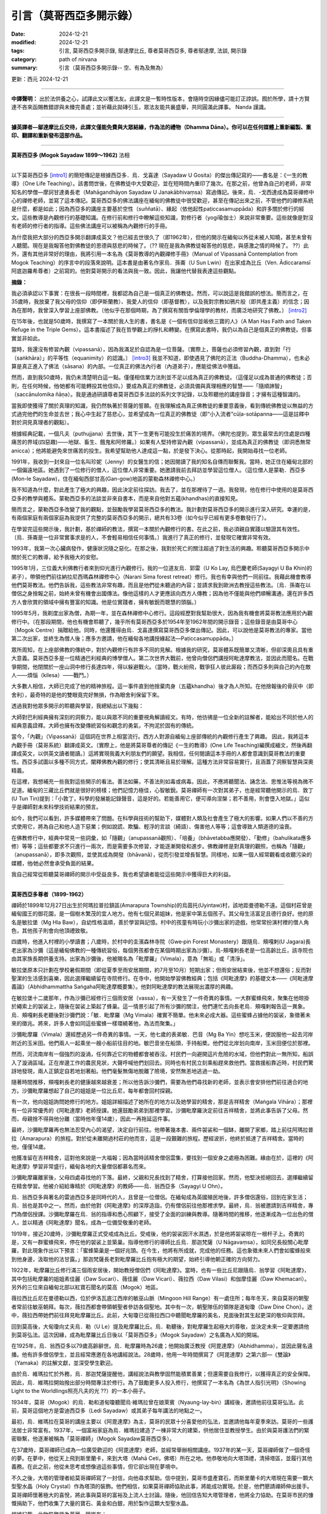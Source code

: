 =================================
引言（莫哥西亞多開示錄）
=================================

:date: 2024-12-21
:modified: 2024-12-21
:tags: 引言, 莫哥西亞多開示錄, 鄔達摩比丘, 尊者莫哥西亞多, 尊者鄔達摩, 法談, 開示錄
:category: path of nirvana
:summary: 引言（莫哥西亞多開示錄-- 空、有為及無為）

更新：西元 2024-12-21

------

**中譯聲明：** 出於法供養之心，試譯此文以饗法友。此譯文是一暫時性版本，會隨時空因緣儘可能訂正誖誤。囿於所學，請十方賢達不吝來函賜教錯謬與未臻完善處；並祈藉此拋磚引玉，眾法友能共襄盛舉，共同圓滿此譯事。 Nanda 謹識。

------

**據英譯者—鄔達摩比丘交待，此譯文僅能免費與大眾結緣，作為法的禮物（Dhamma Dāna）。你可以在任何媒體上重新編製、重印、翻譯和重新發布這部作品。**

------

.. image:: {static}/extra/img/mogok-sayadaw-portrait.jpg
   :alt: 莫哥西亞多(Mogok Sayadaw)法相
   :align: center

**莫哥西亞多 (Mogok Sayadaw 1899～1962)** 法相

------

以下莫哥西亞多 [intro1]_ 的簡短傳記是根據西亞多．烏．戈喜達（Sayadaw U Gosita）的傑出傳記寫的――書名是：《一生的教導》（One Life Teaching）。該書問世後，在佛教徒中大受歡迎，並在短時間內重印了幾次。在那之前，他曾為自己的老師，非常知名的學僧—摩訶甘達勇長老（Mahāgandhāyon Sayadaw U Janakābhivaṃsa）寫過傳記。後來，烏．-戈西達成為莫哥禪修中心的禪修老師，並寫了這本傳記。莫哥西亞多的佛法講座在緬甸的佛教徒中很受歡迎，甚至在傳記出來之前，不管他們的禪修系統是什麼，都是如此；因為西亞多的講座主要基於空性（suññatā）、緣起（依他起性paṭiccasamuppāda）和許多關於修行的經文。這些教導是內觀修行的基礎知識。在修行前和修行中瞭解這些知識，對修行者（yogi瑜伽士）來說非常重要。這些就像是對沒有老師的修行者的指導。這些佛法講座可以被稱為內觀修行的手冊。

為什麼我把大部分的西亞多開示翻譯成英文？他已經去世很久了（即1962年），但他的開示在緬甸以外從未被人知曉，甚至未曾有人聽聞。現在是我報答他對佛教徒的恩德與慈悲的時候了。（?? 現在是我為佛教徒報答他的慈悲，與感激之情的時候了。 ??）此外，還有其他非常好的理由，我將引用一本名為《莫哥教導的內觀禪修手冊》（Manual of Vipassanā Contemplation from Mogok Teaching）的序言中的段落來說明。這本書是由著名作家烏．孫崙（U Sun Lwin）在出家成為比丘（Ven. Ādiccaramsī阿底迦羅希尊者）之前寫的。他對莫哥開示的看法與我一致。因此，我讓他代替我表達這些觀點。

**摘錄：**

我必須承認以下事實：在很長一段時間裡，我都認為自己是一個真正的佛教徒。然而，可以說這是我錯誤的想法。簡而言之，在35歲時，我放棄了我父母的信仰（即伊斯蘭教）、我愛人的信仰（即基督教），以及我對宗教如鴉片般（即共產主義）的信念；因為在那時，我曾深入學習上座部佛教。〔他似乎在那個時期，為了撰寫有關哲學倫理學的教材，而廣泛地研究了佛教。〕 [intro2]_ 

在15年後，也就是50歲時，我撰寫了一本關於我人生的書，書名是《一個有信仰並皈依三寶的人》（A Man Has Faith and Taken Refuge in the Triple Gems）。這本書描述了我在哲學觀上的掙扎和轉變。在撰寫此書時，我仍以為自己是個真正的佛教徒。但事實並非如此。

當時，我還沒有修習內觀（vipassanā），因為我滿足於自認為是一位菩薩。〔實際上，菩薩也必須修習內觀，直到對「行（saṅkhāra）」的平等性（equanimity）的認識。〕 [intro3]_ 我並不知道，即使遇見了佛陀的正法（Buddha-Dhamma），也未必算是真正進入了佛法（sāsana）的內部。一位真正的佛法內行者（內道弟子），應能從佛法中獲益。

然而，直到我50歲時，我仍未清楚明白這一點。僅僅相信業力法則並不足以成為真正的佛教徒。（這僅足以成為普通的佛教徒；否則，在任何時候，他∕她都有可能轉投其他信仰。）要成為真正的佛教徒，必須具備與真理相應的智慧——「隨順諦智」（saccānulomika ñāṇa）。我是通過研讀尊者莫哥西亞多法談的系列文字記錄，以及聆聽他的講座錄音；才擁有這種智識的。

當我即使獲得了關於真理的知識，我仍然執著於菩薩的誓願。在我理解成為真正佛教徒的重要意義後，看到傳統佛教徒以無益的方式過完他們的生命並去世；我心中生起了慈悲心，並希望成為一位真正的佛教徒（即“小入流者”cūḷa-sotāpanna——這是註釋中對於洞見真理者的觀點）。

根據經典記載，一個凡夫（puthujjana）去世後，其下一生更有可能投生於痛苦的境界。（佛陀也提到，眾生最常去的住處是四種痛苦的界域(四惡趣)——地獄、畜生、餓鬼和阿修羅。）如果有人堅持修習內觀（vipassanā），並成為真正的佛教徒（即洞悉無常anicca）；他將能避免來世痛苦的投生。我希望幫助他人達成這一點，於是發下決心。從那時起，我開始尋找一位老師。

1991年，我收到一封來自一位名叫珍妮（Jenny）的女醫生的信；她因閱讀了我的知名自傳而聯繫我。當時，她正住在緬甸北部的一個偏遠地區。她遇到了一位修行的僧人，這位僧人非常重要。她邀請我前去拜訪並學習這位僧人。（這位僧人是蒙勒．西亞多 (Mon-le Sayadaw)，住在緬甸西部甘高(Gan-gow)地區的蒙勒森林禪修中心。）

我不知道為什麼，對此產生了極大的興趣，因此決定前往探訪。我去了，並在那裡待了一週。我發現，他在修行中使用的是莫哥西亞多的教學與體系。蒙勒西亞多的法談並非來自書本，而是來自他對五蘊(khandhas)的直接知見。

簡而言之，蒙勒西亞多改變了我的觀點，並鼓勵我學習莫哥西亞多的教法。我計劃對莫哥西亞多的開示進行深入研究。幸運的是，有兩個家庭有兩個家庭為我提供了完整的莫哥西亞多的開示，總共有33卷（如今似乎已經有更多卷數發行了）。

在學習完這些開示後，我計劃，基於禪師的教法，撰寫一本關於內觀修行的書。在此之前，我必須親自實踐以驗證其有效性。〔烏．孫崙是一位非常實事求是的人，不會輕易相信任何事情。〕我進行了真正的修行，並發現它確實非常有效。

1993年，我第一次心臟病發作，健康狀況隨之惡化。在那之後，我對於死亡的關注超過了對生活的興趣。聆聽莫哥西亞多開示中關於死亡的教導，給予我極大的安慰。

1995年1月，三位義大利佛教行者來到仰光進行內觀修行。我的一位道友烏．郭雷（U Ko Lay, 烏巴慶老師(Sayagyi U Ba Khin)的弟子），帶領他們前往納拉尼西瑪森林禪修中心（Narani Sima forest retreat）修行。我也有幸與他們一同前往。我藉此機會教導他們莫哥教法。他們告訴我，這些教法非常有趣，而且是他們從未聽過的內容；並請求我到歐洲去教授這些教法。〔烏．孫崙在以僧侶之身捨報之前，始終未曾有機會出國傳法。像他這樣的人才更應該向西方人傳教；因為他不僅能與他們順暢溝通，還在許多西方人會欣賞的領域中擁有豐富的知識。他是位實踐者，擁有敏銳而聰慧的頭腦。〕

1995年5月，我剃度出家為僧，為期一年，並在森林禪修中心修行。這段經歷對我幫助很大，因為我有機會將莫哥教法應用於內觀修行中。〔在那段期間，他也有機會聆聽了，幾乎所有莫哥西亞多於1954年至1962年間的開示錄音；這些錄音是由莫哥中心（Mogok Centre）捐贈給他。同時，他還獲得由烏．戈喜達撰寫莫哥西亞多傑出傳記。因此，可以說他是莫哥教法的專家。當他第二次出家，並終生為僧人後；應多方邀請，他在緬甸各地講授緣起法—Paṭiccasamuppāda。〕

眾所周知，在上座部佛教的傳統中，對於內觀修行有許多不同的見解。根據我的研究，莫哥體系既簡單又清晰，但卻深奧且具有重大意義。莫哥西亞多是一位精通巴利經典的博學僧人。第二次世界大戰前，他曾向僧侶們講授阿毗達摩教法，並因此而聞名。在戰爭期間，他閉關於一座山洞中修行長達四年，得以躲避戰火。（當時，戰火紛飛，戰爭狂人彼此廝殺；而西亞多則與自己的內在敵人——煩惱（kilesa）——戰鬥。）

大多數人相信，大師已完成了他的精神旅程。這一事件直到他捨棄肉身（五蘊khandha）後才為人所知。在他捨報後的骨灰中（即舍利），最奇特的是他的雙眼竟完好無損，作為眼舍利保留下來。

透過我對他眾多開示的聆聽與學習，我總結出以下幾點：

大師對巴利經典擁有深刻的洞察力，能以與眾不同的重要視角解讀經文。有時，他彷彿是一位全新的註解者，能給出不同於他人的經典意義詮釋。大師也擁有改變傳統習俗和觀念的勇氣，不拘泥於固有的傳統。

當今，「內觀」（Vipassanā）這個詞在世界上相當流行。西方人對源自緬甸上座部傳統的內觀修行產生了興趣。 因此，我將這本內觀手冊（莫哥系統）翻譯成英文。〔實際上，他是將莫哥尊者的傳記《一生的教導》(One Life Teaching)編撰成緬文，然後再翻譯成英文，以供英文讀者閱讀。〕這將實現我義大利朋友們的願望。我相信，任何閱讀這本手冊的人都會意識到莫哥教法的重要性。西亞多試圖以多種不同方式，闡釋佛教內觀的修行；使其清晰且易於理解。這種方法非常容易實行，且涵蓋了洞察智慧與深奧精義。

在這裡，我想補充一些我對這些開示的看法。善法如藥，不善法則如毒或病毒。因此，不應將聽聞法、誦念法、思惟法等視為微不足道。緬甸的三藏比丘們就是很好的榜樣；他們記憶力極佳，心智敏銳。莫哥禪師有一次對其弟子，也是經常聽他開示的烏．敦丁(U Tun Tin)提到：「小敦丁，科學的發展能記錄聲音，這是好的。若能善用它，便可導向涅槃；若不善用，則會墮入地獄。」這似乎是禪師對未來科學技術結果的預言。

如今，我們可以看到，許多媒體帶來了問題。在科學與技術的幫助下，媒體對人類及社會產生了極大的影響。如果人們以不善的方式使用它，將為自己和他人造下惡業；例如說謊、欺騙、輕浮的言談（綺語）、傷害他人等等；這會導致人類道德的淪喪。

在佛教修行中，經典中常見一些詞彙，如「隨觀」（anupassanā觀照）、「培養」（bhāvetabba應開發）、「勤修」（bahulikata應多修）等等；這些都要求不只進行一兩次，而是需要多次修習，才能逐漸開發和進步。佛教禪修是對真理的觀照，也稱為「隨觀」（anupassanā），即多次觀照，並使其成為開發（bhāvanā），從而引發並增長智慧。同樣地，如果一個人經常觀看或收聽污染的媒體，他∕她必然會承受負面的結果。

我自己經常從聆聽莫哥禪師的開示中受益良多。我也希望讀者能從這些開示中獲得巨大的利益。

------

**莫哥西亞多尊者（1899-1962）**

禪師於1899年12月27日出生於阿瑪拉普拉鎮區(Amarapura Township)的烏茵托(Uyintaw)村，該地距曼德勒不遠。這個村莊曾是緬甸國王的御花園，是一個樹木繁茂的宜人地方。他有七個兄弟姐妹，他是家中第五個孩子。其父母生活富足且德行良好。他的原名是敏拉堡（Mg Hla Baw），自幼性格溫順，善於學習與記憶。村中的孩童有時玩小沙彌出家的遊戲，他常常扮演村裡的僧人角色，其他孩子則會向他頂禮致敬。

四歲時，他進入村裡的小學讀書；八歲時，於村中的圭濱森林寺院（Gwe‐pin Forest Monastery）跟隨烏．頰嘎剌(U Jagara)長老出家為沙彌〔這是緬甸佛教的一種傳統習俗，每個男孩都會在某個時期出家為沙彌〕。烏-頰嘎剌長老是一位高齡比丘，該寺院也由其家族長期供養支持。出家為沙彌後，他被賜名為「毗摩羅」（Vimala），意為「無垢」或「清淨」。

敏拉堡原本只計劃在學校暑假期間（即從夏季至雨安居期間，約7月至10月）短期出家；但雨安居結束後，他並不想還俗；反而對聖潔的生活感到喜樂，因此選擇繼續留在寺院修行。在寺中，他開始學習佛教經典；包括《阿毗達摩》的基礎文本――《阿毗達摩義論》（Abhidhammattha Saṅgaha阿毗達摩概要集）。他對阿毗達摩的教法展現出濃厚的興趣。

在敏拉堡十二歲那年，作為沙彌已經修行三個雨安居（vassa），有一天發生了一件奇異的事情。一大群蜜蜂飛來，聚集在他晾掛於繩索上的袈裟上，隨後在袈裟上築起了蜂巢。這一情景引起了所有沙彌的關注，他們連忙去向長老烏．頰嘎剌報告這一異象。烏．頰嘎剌長老聽後對沙彌們說：「敏．毗摩羅（Mg Vimala）確實不簡單。他未來必成大器。這些蜜蜂占據他的袈裟，象徵著未來的徵兆。將來，許多人會如同這些蜜蜂一樣環繞著他，為法而聚集。」

沙彌毗摩羅（Vimala）還經歷過另一件奇異的事情。一天，他七歲的表弟敏．巴音（Mg Ba Yin）想吃玉米，便說服他一起去河岸附近的玉米田。他們兩人一起乘坐一艘小船前往目的地。敏巴音坐在船頭，手持船槳。他們從北岸划向南岸，玉米田便位於那裡。

然而，河流南岸有一個強烈的漩渦，任何靠近它的物體都會被吞沒。村民們一向避開這片危險的水域，但他們對此一無所知，船誤入了漩渦區域。正在岸邊工作的農民見狀，大聲呼喊他們划回去。同時也有村民立刻乘船趕來救他們。當救援船靠近時，村民們驚訝地發現，兩人正鎮定自若地划著船。他們毫髮無傷地脫離了險境，安然無恙地逃過一劫。

隨著時間推移，頰嘎剌長老的健康越來越衰差；所以他告訴沙彌們，需要為他們尋找新的老師，並表示會安排他們前往適合的地方。沙彌毗摩羅想起了自己的姐姐是一位比丘尼，每年都會回村探親。

有一次，他向姐姐詢問她修行的地方。姐姐詳細描述了她所在的地方以及她學習的精舍，那是吉祥精舍（Maṅgala Vihāra）；那裡有一位非常優秀的《阿毗達摩》老師授課。她還鼓勵弟弟到那裡學習。沙彌毗摩羅決定前往吉祥精舍，並將此事告訴了父母。然而，母親捨不得與他分離（當時他年僅14歲），因此一再拖延這件事。

最終，沙彌毗摩羅再也無法忍受內心的渴望，決定自行前往。他帶著幾本書、兩件袈裟和一個缽，離開了家鄉，踏上前往阿瑪拉普拉（Amarapura）的旅程。對於從未離開過村莊的他而言，這是一段艱難的旅程。歷經波折，他終於抵達了吉祥精舍。當時的他，僅僅14歲。

他獲准留在吉祥精舍，這對他來說是一大福報；因為當時該精舍僧侶雲集，要找到一個安身之處極為困難。緣由在於，這裡的《阿毗達摩》學習非常盛行，緬甸各地的大量僧侶都慕名而來。

沙彌毗摩羅離家後，父母四處尋找他的下落。最終，父親和兄長找到了精舍，打算接他回家。然而，他堅決拒絕回去，選擇繼續留在精舍學習。他被介紹給專精於《阿毗達摩》的教師——烏．翁西亞多（Sayagyi U Ohn）。

烏．翁西亞多與著名的雷迪西亞多是同時代的人，且曾是一位僧侶。在緬甸成為英國殖民地後，許多僧侶還俗，回到在家生活；烏．翁也是其中之一。然而，由於他對《阿毗達摩》的深厚造詣，仍有僧侶前往他那裡求學。最終，烏．翁被邀請到吉祥精舍，專門為僧侶授課。沙彌毗摩羅在烏．翁的指導和悉心照顧下，接受了全面的訓練與教導。隨著時間的推移，他逐漸成為一位出色的僧人，並以精通《阿毗達摩》聞名，成為一位備受敬重的老師。

1919年，接近20歲時，沙彌毗摩羅正式受戒成為比丘。受戒後，他的袈裟因汗水濕透，於是他將袈裟晾在一根杆子上。奇異的是，又有一群蜜蜂飛來，停在他的袈裟上並築巢。指導他修行的導師比丘烏．那迦梵薩（U Nāgavaṃsa），如同兄長般關心毗摩羅，對此現象作出以下預言：「蜜蜂築巢是一個好兆頭。在今生，他將有所成就，完成他的任務。這也象徵未來人們會如蜜蜂般來到他身邊，汲取他的法甘露。」那迦梵薩長老對毗摩羅比丘抱有極大的期望，始終引導他朝正確的方向努力。

1922年，毗摩羅比丘修行滿三個雨安居後，開始教授僧侶們《阿毗達摩》。當時，也有一些比丘尼跟隨烏．翁學習《阿毗達摩》，其中包括毗摩羅的姐姐素佳麗（Daw Sucari）、薇佳麗（Daw Vicari）、薇拉西（Daw Vilasi）和伽摩佳麗（Daw Khemacari）。另外的三位來自緬甸北部以紅寶石聞名的莫高（Mogok）地區。

薇拉西比丘尼在曼德勒以西，位於伊洛瓦底江西岸的敏巫山脈（Mingoon Hill Range）有一處住所；每年冬天，來自莫哥的朝聖者常前往敏巫朝拜。每次，薇拉西都會帶領朝聖者參訪各個聖地。其中有一次，朝聖隊伍的領隊是道甸瓊（Daw Dine Chon）。途中，薇拉西帶她們前往拜見毗摩羅比丘。此前，大甸瓊已從薇拉西口中聽聞毗摩羅的美名，見面後對其生起更深的敬仰與崇拜。

回到莫高後，大甸瓊向丈夫烏．勒（U Le）提及毗摩羅比丘。烏．勒聽後，對毗摩羅生起極大的尊敬，並決定未來一定要邀請他到莫哥弘法。這次因緣，成為毗摩羅比丘日後以「莫哥西亞多」（Mogok Sayadaw）之名廣為人知的開端。

在1925年，烏．翁西亞多以79歲高齡辭世。烏．毗摩羅時為26歲；他開始廣泛教授《阿毘達摩》（Abhidhamma），並因此聲名遠播。他有許多僧侶學生，並且經常應邀在各地講經說法。28歲時，他用一年時間撰寫了《阿毘達摩》之第六部―《雙論》（Yamaka）的註解文獻，並深受學生歡迎。

由於烏．維瑪拉忙於外務，烏．那迦梵薩提醒他，講經說法與教學固然能積累善業；但還需要自我修行，以獲得真正的安全保障。因此，烏．維瑪拉開始撥出部分時間專注於修行。為了鼓勵更多人投入修行，他撰寫了一本名為《為世人指引光明》（Showing Light to the Worldlings照亮凡夫的光 ??）的一本小冊子。

1934年，莫哥（Mogok）的烏．勒和道甸瓊聽聞烏‧維瑪拉曾在娘萊賓（Nyaung-lay-bin）講經後，邀請他前往莫哥弘法。此前，莫哥這個地方是雷迪西亞多（Ledi Sayadaw）或其弟子每年講法的地點之一。

最初，烏．維瑪拉在莫哥的講座主要以《阿毘達摩》為主，莫哥的民眾十分喜愛他的弘法，並邀請他每年夏季來訪。莫哥的一些護法居士非常富有。1937年，一個富裕家庭為烏．維瑪拉建造了一棟非常大的建築，供他居住並教授學生。由於與莫哥護法們的緊密聯繫，他逐漸被稱為「莫哥禪師」（Mogok Sayadaw莫哥西亞多）。

在37歲時，莫哥禪師已成為一位廣受歡迎的《阿毘達摩》老師，並經常舉辦相關講座。1937年的某一天，莫哥禪師做了一個奇怪的夢。在夢中，他從天上飛到斯里蘭卡，來到大塔（Mahā Ceti，佛塔）所在之地。他恭敬地向大塔頂禮，清掃塔區，並履行其他義務。在此之前，他從未思考或想像過這些事情，但它卻出現在夢境中。

不久之後，大塔的管理者給莫哥禪師寫了一封信，向他尋求幫助。信中提到，莫哥市盛產寶石，而斯里蘭卡的大塔現在需要一顆大型聖水晶（Holy Crystal）作為塔頂的裝飾。他們相信，如果莫哥禪師協助此事，將能成功實現。於是，他們懇請禪師伸出援手。莫哥禪師懷著極大的喜悅，將此事與莫哥的富裕及上流人士討論。隨後，他回信告知大塔管理者，他將全力協助。在莫哥市民的慷慨捐助下，他們收集了大量的寶石、黃金和白銀，用於製作這顆大型聖水晶。

根據記載，此物裝飾極為華麗，鑲嵌有：

|     • 3,627顆紅寶石
|     • 702顆藍寶石
|     • 9顆吉祥寶石
|     • 12顆玫瑰尖晶石
|     • 總計4,350顆寶石
| 

此外，用金 3 viss 和銀 41.5 viss [intro4]_ 。聖水晶重 12.5 viss。 臺座高度 13 英吋。

最頂端的紅寶石重15拉提（rattis [intro5]_ , 約2.91克），購買價格為12,000印度盧比。按照當時的市場價格，整體估值超過100,000印度盧比以上。〔附註：以今日價格計算，其價值將會極其可觀。〕

尊者毗那耶蘭卡羅（Ven. Vinayalankara）來到緬甸接收這顆聖水晶。他與緬甸僧人烏．果薩拉（U Kosalla）及一些莫哥禪師的在家弟子一起，將這顆聖水晶以船運送到斯里蘭卡。然而，莫哥禪師則留在緬甸，未同行前往。

當時，莫哥禪師將時間分配於四個地點。夏季初，他前往娘萊賓弘法；之後到莫哥講經，再返回阿瑪拉普拉（他的寺院），為僧侶教授《阿毘達摩》。冬季初，他會前往敏巫（Mingoon），為那裡的比丘尼講課。

在娘萊賓，莫哥禪師的一項例行事務是首先拜訪當地著名的森林修行僧——烏．阿利雅．西亞多（Tawya Sayadaw U Ariya），向他頂禮並接受他的教導和建議。雖然莫哥禪師在娘萊賓主要講授《阿毘達摩》，但也包含了緣起法的內容，因為兩者有密切的關聯。烏．阿利雅禪師自己撰寫了一本著名的著作《緣起之味》（The Taste of Dependent Arising），並致力於推廣緣起法。

有一天，在娘萊賓講法期間，莫哥禪師做了一個奇怪的夢。在夢中，當他正在講法時，居士們走向他，試圖吸吮他左右兩側的胸部。烏．維瑪拉並未阻止，任由他們吸吮。隨後，他立刻驚醒，意識到這只是一個夢。他感到驚訝，無法理解夢中的含義。第二天早晨，他前去拜見烏．阿利雅禪師，向他講述了這個夢境。烏．阿利雅禪師驚呼道：「哦！你應該為此感到喜悅，這是一個非常好的徵兆。這意味著市民與在家居士將飲用你所提供的甜美法乳——真理的甘露。這是意義深遠的事，從未聽聞過如此徵兆。確實非常好！你不應輕視此事，要在修行中更加努力。」

然而，1939年，第二次世界大戰在西方爆發；因而整個國家變得不穩定，莫哥禪師在娘萊賓進行了九年的弘法講座活動也被迫中止。世界大戰於1941年蔓延至東方，日軍戰機開始轟炸仰光（Rangoon，即今日的仰光，Yan-gon）；仰光於1942年3月淪陷於日軍之手。隨後，日軍戰機繼續對緬甸北部地區進行轟炸，戰火如森林大火般迅速蔓延至整個國家。

由於擔心莫哥禪師的安全，烏．勒特意前來邀請他前往莫哥（Mogok）。禪師於1942年3月抵達莫哥市。最初，莫哥市免受戰爭威脅；但不久後，日軍戰機開始在該地區進行偵察。為了禪師的安全，弟子們再次邀請他前往更安全的地方——位於莫哥市四英里外的巴帕丹村（Baw-pa-tan Village）。那時是1942年6月。

巴帕丹村坐落於山崖上，是一處風景優美的地方，遍布大樹，如松樹、櫻桃樹等。村外有一個非常美麗的山洞，要爬升200英尺才能到達。山洞內部寬約15 x 10英尺，高約10英尺。莫哥禪師非常喜歡這個山洞，決定住在那裡。居士們考慮到禪師的健康，在山洞附近為他建了一個小型住所，供他早上和中午前用餐。大部分時間，禪師在山洞內專注修行，偶爾出洞進行行禪。

在外面的世界裡，戰爭販子為了權力與財富而互相爭鬥和殺戮；而烏．毗摩羅則在洞中與他的內在敵人——煩惱（kilesas）作鬥爭。在外界，整個世界燃燒於戰火中，最終走向毀滅；而在洞內，禪師對外界一無所知，但他清楚地知道，他的內在世界（即五蘊，khandha）也同時正在消逝。第二次世界大戰於1945年結束。

禪師在這個山洞中總共住了四年。到1945年，他46歲，經歷了27個雨安居（vassas）〔出家27年〕。看來烏．毗摩羅已徹底征服了他的內在敵人——煩惱（kilesas）。在外界的戰爭中，英國和美國擊敗了日本，但這種征服可能並非永恆。然而，內在的征服卻是永恆不變的，這才是真正的聖潔勝利。

禪師直到1945年雨安居結束後（即10月）才離開山洞。返回莫哥後，他住在墓地寺院（Cemetery Monastery）。居士們請求他講法，禪師提醒他們說：

「你們不應該僅僅滿足於聽法；你們必須實際地去修行。你們是幸運的，從戰爭的危險中倖存下來。你們應該認為我們還活著，是為了佛法。」

從那時起，禪師開始教授內觀修行。在此期間，禪師每晚7點至8點於烏．勒與道甸瓊家中開示法義。來聽講的人越來越多。

1947年，波塔通佛塔（Bo-Ta-Thong Ceti）需要一顆聖水晶。佛塔的管理者聽說禪師曾協助斯里蘭卡獲得聖水晶的事蹟，便請求他幫助。禪師再次協助他們成功獲得聖水晶。當時，禪師48歲，度過了29個雨安居〔29個戒臘〕。

1949年，禪師50歲，仍住在莫哥。到1952年，他已經在莫哥住了十年。在此之前，他曾在阿瑪拉普拉度過多年，作為沙彌、年輕僧人、講師及擔任住持。因此，阿瑪拉普拉的居士們期待他回來。特別是一位年老的護法女居士道特印（Daw Thet Yin），經常提起他。她說：「我現在年紀很大了。在我離世前，希望能見到禪師，聽他講法。」因此，一些來自阿瑪拉普拉的居士前往莫哥邀請他回去。

1952年11月，禪師返回阿瑪拉普拉，準備為僧侶們教授《阿毘達摩》的課程。禪師回來後，道特印每天都來到寺院，因此禪師特意安排時間為她指導內觀修行。一開始，有50到60位僧侶前來參加《阿毘達摩》的講座，甚至一些居士也來聽講。禪師對他們說，為僧侶講解的是《阿毘達摩》的深奧部分；因此為居士們安排了下午4點的基礎《阿毘達摩》講座。隨著時間推進，這些講座逐漸涵蓋了內觀修行的指導。因而，越來越多的人參加，最終這些講座轉變為內觀禪修的法義開示。

從1954年到1956年，緬甸舉行了第六次結集（Saṅghayana）——僧伽大會，以編輯和校正《三藏經典》（Tipiṭaka）。1956年，正值佛教教法（Buddha Sāsana）歷史的2500年。同時，人們對修行的興趣越來越濃厚，尤其是對內觀（vipassanā）修行的關注。

每天晚上，禪師在講法後會出門散步。然而，那一年禪師因病停止了講法；他需要接受適當的治療。一對住在曼德勒（Mandalay）的居士夫婦烏．奇特瑞（U Chit Swe）與道瑪瑪（Daw Ma Ma）邀請禪師到他們家療養。這對夫婦是商人，也是禪師非常親近的弟子；雙方的關係如同父親與孩子一般。

不久後，禪師恢復了健康，並告訴他們他願意繼續講法。每晚7點至8點，許多人前來聆聽他的開示，參加的人越來越多。大家請求禪師像在阿瑪拉普拉時一樣每天開示法義。於是，禪師規劃了自己的時間分配如下：

|     • 雨季（7月至11月）： 在阿瑪拉普拉教授四個月的課程。
|     • 冬季（11月至次年3月）： 在曼德勒教授四個月的課程。
|     • 夏季（3月至7月）： 在莫哥（Mogok）教授四個月的課程。
| 

1956年，一位商人烏．喬廷（U Kyaw Thein）到阿瑪拉普拉的東大門湖（Taung-ta-mun Lake）遊玩。該湖是著名的旅遊景點。在傍晚返回途中，他經過吉祥寺（Maṅgala Monastery）附近，看到那裡停滿了車輛，聚集了許多人；出於好奇便走近觀看。他發現莫哥禪師正在講法，講題是關於「山達迪大臣」（Santati Minister）的故事。山達迪與他一樣曾因醉酒而迷失，但不同的是，山達迪成為了阿羅漢，而他卻尚未如此。

他聽完整場開示後，深受啟發；從那天起，每天從曼德勒前來聽法。不久後，他親近禪師並成為他的近侍弟子。對他而言，禪師如同父親般的存在，不僅對他如此，對他的妻子道廷拉（Daw Tin Hla）亦然。夫妻倆經營昂緬造紙公司（Aung Myanmar Paper Company），但因無子嗣，他們將大量財富奉獻給禪師，支持他的弘法事業。後來，夫妻倆將生意交由他人管理，大部分時間留在禪修中心，協助並照顧禪師。他們似乎在修行中進步甚多，尤其是烏．喬廷，他甚至能在去世的六個月前預知自己的死亡時間。

1959年，莫哥禪師年滿60歲（41 戒臘）。在這段時間裡，他更加努力地為弟子們付出，給予了大量關於「真諦法」（Sacca Dhamma）的講座。或許他意識到自己所剩的時間不多，因此加倍投入。在1959/60年至1961/62年間，他幾乎沒有休息，持續進行大量的弘法活動。即使這可能讓他非常疲憊，他仍不斷地告誡人們：「要修行！要修行！時間不多了，越來越少了。」

這期間，一位來自曼德勒的商人前往著名的大甘達央寺（Mahā-Gandhāyon Monastery）短期出家。這座寺院在緬甸國內外都享有盛名，甚至許多西方人也前來觀察和學習。每天清晨，摩訶甘達勇寺的禪師烏．賈那迦畢梵薩（U Janakābhivaṃsa）都會進行晨間法義開示。

這位商人在聽取摩訶甘達勇禪師的開示後，對禪師的觀點產生了認識，並向烏．戈喜達，摩訶甘達勇禪師的一位弟子）分享了他的想法。他說：「我來這裡出家，但通常會去聽莫哥禪師的開示。現在我意識到他們的觀點有何不同。」在某次晨間開示中，烏．賈那迦畢梵薩禪師這樣說：「我們在輪迴中還要流轉多久，沒有人知道。為了在輪迴中活得好，我們應當懷著善心生活，持守戒律，尊重律法（vinaya）。」

他還舉了一個例子：「假設你從曼德勒坐火車前往仰光。你是願意搭乘擁擠、髒亂、氣味難聞而坐得很不舒服的普通車廂？還是願意搭乘設有椅子和桌子、電風扇與燈光，配有乾淨的廁所和清水，並提供餐飲服務且乘客整潔的高級車廂？問問自己，你會怎麼選擇？你會回答：我希望舒適地坐在高級車廂裡。」

「那麼，如果你希望這短短的旅程都能快樂舒適，那麼更長的輪迴之旅就需要更多的幸福與安樂。若要搭乘高級車廂，你必須支付相應的費用。同樣地，如果你希望在輪迴的旅程中快樂地流轉，就必須支付大量的正確存款。這些存款是布施（dāna）、持戒（sīla）和修行（bhāvanā）。以善行生活，保持良好的心態，並照顧好你的戒律（sīla）。」

然而，莫哥禪師的講法與此完全不同。他這樣說：「不要在漫長的輪迴旅程中慢慢前行，只為追求快樂和幸福。更好的方式是盡快到達安全的地方（即涅槃）。不要挑挑揀揀，隨遇而安，不論得到什麼交通工具都出發吧。如果有高級車廂，那就乘坐高級車廂；如果只有普通車廂，那就乘坐普通車廂；如果是貨物車廂，那就搭貨物車廂；最後即使只有煤炭車廂，也搭上它。能夠更快地到達目標才是最重要的。」

當時，弟子們已能廣泛使用錄音機記錄莫哥禪師的開示。有一次，禪師對道芳（Daw Phom）說：「道芳，你必須記錄下我的所有開示。將來它們會比黃金更珍貴。」（道芳來自莫哥，經營寶石生意；是一位堅定的護法。）這一預言在禪師捨報後果然應驗。

1960年11月12日，烏．丹丁（U Tan Daing）和烏．吞音（U Tun Yin）從仰光來拜訪禪師求法。次日，禪師開始為他們講法。隨後，更多來自仰光的民眾，包括政治家和商人，也陸續前來聆聽禪師的開示。為了方便仰光的信眾，禪師特意每天為他們安排白天的特別開示。（在仰光的弟子中，烏．丹丁和烏．吞（U Tin）尤為重要。禪師捨報後，烏．丹丁成為第一位保存並弘揚禪師開示的人。而烏．吞後來出家為僧，法號烏．達摩薩拉（U Dhammasara），成為一位著名的禪修教師。）

在莫哥禪師的教導中，他特別強調建立正見以及對緣起法（Paṭiccasamuppāda）的正確理解。在早期教授緣起法時，禪師並未使用圖表來說明12鏈(links支)的關聯。他僅用檳榔果來代表12支，依次將它們擺放在講桌前，作為教學工具。

當烏．丹丁和烏．吞音從仰光來拜訪禪師時，他仍在使用檳榔果作為教具。烏．吞音是藝術設計公司的老闆，具有藝術眼光。他與禪師討論後，建議用小型飲用塑膠杯代替檳榔果，因為塑膠杯更直觀清晰。於是，教具從檳榔果改為塑膠杯。隨著禪師與弟子們進一步討論，緣起法的圖表化循環模型逐漸形成；這個圖表變得非常受歡迎，而被廣泛採用並傳播到各處。

在1960年冬季的曼德勒講法期間，每天晚上7點到8點都有很多人來聽他的講法。這些人不僅來自曼德勒，還有許多人來自其他城市。他們乘汽車和火車來。為了知道有多少人來，道廷拉提供了6000個紙扇，每人一把，但這些扇子仍然不足以分配給所有聽眾。

莫哥禪師的法談極為正確且真實，因為這些都是「真諦法（Sacca Dhamma）」的教導。它們永遠不會過時，也總是值得反覆聆聽。一位來自仰光的莫哥禪修者（烏．敏瑞 U Min Swe）如此描述他的感受：「我已經反覆聆聽了莫哥禪師的1至10卷法談達13次；但對我來說，這些法談永遠不會過時，也不會令人厭倦。每次聆聽都能增加我的知識。隨著知識的增長，我的理解也更加深入，並且在閱讀禪師的開示時能獲得更大的啟發。」

在南撣邦（Southern Shan State）的莫哥禪修中心，禪修者對莫哥禪師的開示也抱持相同的看法。他們經常按順序閱讀和聆聽這些開示，包括以下內容：

|     • 33卷莫哥禪師法談
|     • 《十六種真理意義》（即四聖諦）的兩卷書
|     • 《難得的法談》（Dullaba Desanās）七冊，這是由禪修者烏．敏瑞（U Myint Swe）從禪師的講法中提煉出來的小冊子，每冊以法義詩句（Dhamma verses/poems）為開頭。
| 

他們每天安排固定時間聆聽開示，並要求每個人都參加。由聲音清晰、適合朗讀的人為小組朗讀開示內容。大家靜靜地聆聽，然後進入禪坐。這些禪修者已經多次完成對上述42本開示的學習，但他們從未感到厭倦，也從未覺得聆聽足夠。他們認為這些法談是真實且切合實踐的，可以不斷透過實驗與實修來驗證其真理。每一次閱讀或聆聽都能增加知識，深化對佛法的理解。

1962年夏初，莫哥禪師來到莫哥進行教學。這次將成為他最後一次在莫哥弘法。從他在這段時期的開示中可以察覺到一些明顯的不同：他的法談更多聚焦於死亡的主題，並勸誡禪修者努力修行。這些開示充滿了悚懼（saṁvega）的宗教情緒以及深切的哀思。他在莫哥停留的時間比往年稍短，因為他需要前往仰光處理一些事情。

1962年7月1日，莫哥禪師在莫哥的最後一次開示以《憍賞彌經》（Kosambī Sutta） [intro6]_ 為基礎，討論了須陀洹（sotāpanna，初果聖者）的特質。可以說，這次開示為莫哥的禪修者們設立了一個修行的標準，因為禪師似乎已經知道這將是他最後一次在莫哥弘法，並且再也不會回來了。

翌日，禪師離開莫哥前往阿瑪拉普拉；隨後計劃前往仰光接受「阿迦摩訶班迪達（Aggamahāpandita）」的榮譽稱號。對於這個頭銜，弟子們曾多次請求禪師接受；但禪師並不願意。他表示：「現在我為佛教教法（Sāsana）工作，即研究（pariyatta）和實修（patipatti），而不是為了獲得『阿迦摩訶班迪達』的頭銜。」

一些弟子回應道，雖然這個頭銜對禪師本人來說並無意義，但對弟子們來說，未來傳承他的教法時，這個頭銜將會有幫助。在弟子們的多次懇求下，禪師最終同意。7月5日，他的弟子們包下一整節火車車廂，護送禪師前往仰光。消息傳開後，沿途每個城市的車站都有信眾前來向禪師頂禮與致敬，場面極為感人，成為一次令人驚嘆的經歷。

翌日（即7月6日），火車於上午10點抵達娘萊賓。整個火車站區域擠滿了人群（禪師之前曾在該地講法）。當地人向禪師供養食物和必需品，禪師也在那裡用餐。出於對禪師的崇敬，火車站的工作人員特意讓列車停留超過半小時。他們懇請禪師未來每年都來此教導他們。對此，禪師回答道：「如果我的身心還未崩壞，並且因緣許可，我會來教導你們所有人。你們也應該努力修行以達解脫。我的五蘊正快速奔向死亡。」

火車於同日下午2點抵達仰光。烏．丹丁以及其他知名的政治家和商人正在等待歡迎莫哥禪師。令人驚嘆的是，站內站外聚集了5,000到6,000的市民來迎接禪師。

在火車旅程中，禪師一直在思考如何在仰光的短暫停留期間進行更多法談。期間，一位弟子靠近禪師，談及「阿迦摩訶班迪達」的頭銜一事。禪師告訴他，他來仰光並不是為了這個頭銜，這也不是什麼重要的事情。他來的目的是為了，那些有接納佛法潛能的仰光信眾。」這是非常真實的。

1962年是禪師生命的最後一年。此前，他從未到過仰光；這次是他第一次，也是最後一次來到這裡。這段經歷對他教法之未來弘揚非常重要。

烏．丹丁和其他弟子將莫哥禪師接到烏．丹丁的大宅中居住。在這次盛會中，一位名叫烏．丹茂（U Than Mg）的商人為禪師購置了一輛現代化且價格昂貴的汽車。他邀請禪師上車，而禪師上車後立刻感嘆道：「你的轎子倒是很適合載我的屍體。」（這句話可能隱含著深遠的意義）

禪師安排每天兩場法談：上午7點至8點、以及晚上7點至8點。次日，即星期日上午，禪師開始首次開示。下午，他前往接受「阿迦摩訶班迪達」頭銜。政府授予禪師這一榮譽的原因是他在教授《阿毘達摩》、撰寫經典註解以及實修法教方面的傑出貢獻。

儘管禪師已安排每日兩場法談，但他幾乎沒有太多時間休息；因為從早到晚，信眾和弟子們成群結隊前來請教佛法。他耐心地為他們開示，並指導禪修。當人們請求禪師每年都來教導時，他僅回應道：「我的五蘊會給你們答案。」

許多信眾趁此機會向禪師請教佛法中的疑難問題。禪師始終以耐心回答，令信眾心滿意足。其中，基督徒烏．佩溫（U Pe Win）的問題以及稅務署署長烏．倫佩（U Loon Pe）的提問尤其引人注目。

烏．倫佩提出了關於內觀修行的問題；從阿毗達摩的角度來看，這似乎是不可能的。然而，莫哥禪師憑藉他對《阿毘達摩》的深厚知識以及直接的修行經驗，回答了這些問題；令烏．倫佩感到非常滿意。

莫哥禪師解除了烏．佩溫的疑惑。（1962年7月13日）

| 烏．佩溫是一位受過良好教育的人，來自南撣邦，信仰基督教。作為一名進出口商人，他多次出國〔，對不同文化與宗教有一定的了解。〕；然而，他對宗教的一些問題感到困惑，於是前來拜見禪師，尋求答案。
| 
| 烏．佩溫： 尊者，我是一名基督徒。
| 禪師： 是的。
| 
| 烏．佩溫： 請允許我陳述我的疑惑。
| 禪師： 當然，隨您所願。
| 
| 烏．佩溫： 基督徒認為，靠修行是無法達到涅槃的。（這裡基督徒所說的「涅槃」是指永恆的天堂，部分佛教徒也持有這樣的觀點。）只有透過信仰或相信才可以到達。
| 禪師： 信仰有兩種：相信他人與相信自己。
| 
| 烏．佩溫： 是的，尊者。
| 禪師： 相信他人的信仰最終停留在他們的言語上。例如，對於神的信仰，最終只停留在神的存在上。無論是善行還是惡行（善業或不善業），都是由神來接受與決定。因此，這種信仰並不包含自己的智慧或理解（?? 知識 ??)。
| 
| 烏．佩溫： 的確如此，尊者。如您所說，這種信仰是缺乏自身智慧的（?? 它沒有自己的知識 ??）。他們的神說：「無條件地相信我。」
| 禪師： 是的，請繼續。
| 
| 烏．佩溫： 如果你無條件地相信我，我就會拯救你。
| 禪師： 那麼，這種信念來自於你的自身智慧嗎？還是來自於祂賜予的智慧？（?? 你知道這是你的知識嗎？還是這個知識來自於祂？ ??）
| 
| 烏．佩溫： 這是從祂那裡聽來的知識。
| 禪師： 那麼，這種信仰就停留在他人的口頭言辭上。
| 
| 烏．佩溫： 是的，尊者。那麼，這又怎麼能是真的呢？
| 禪師： 用你自己的智慧（ñāṇa），去觀察你的五蘊（khandha）（身心）。你能發現什麼？五蘊會告訴你答案。用你自己的智慧去觀察它們，然後根據你所瞭解的是非對錯，自己做出決定。這才是通過自己的智慧來了解，這就叫相信你自己。
| 
| 烏．佩溫： 好的，尊者。如果沒有老師，這可能做到嗎？
| 禪師： 可以。有兩種老師：錯誤的老師和正確的老師。你需要檢查錯誤的老師所說的話，也要檢查正確的老師所說的話。將你的五蘊當作測量的標尺，來驗證和檢查。
| 
| 烏．佩溫以這種方式向莫哥禪師請教了許多問題。禪師耐心地用許多實例和比喻為他解釋。
| 

最終，烏．佩溫感到滿意。他決定留在禪師身邊一段時間，並在禪師的指導下開始禪修。在這段期間，他對佛法產生了信心。

雨安居的時間即將到來。1962年7月14日，莫哥禪師在上午進行了他的最後一次開示。當天晚上，他搭乘預訂的車廂返回曼德勒。返程途中，沿途的火車站仍有許多信眾前來向禪師頂禮致敬。次日中午，禪師抵達曼德勒。但他並未休息，第二天便繼續進行開示演講。1962年7月17日，禪師在阿瑪拉普拉的吉祥精舍，度過了人生最後一個雨安居。

------

**這就像吞下別人吐出來的食物：**

這件事發生在一次結夏安居後的供養袈裟法會（Kaṭhina Ceremony）中。按照慣例，當值的僧人將在家信眾於法會上所供養的物品堆放整齊，並分配給僧團成員。然而，由於供養的物品數量超過了僧團的人數，當值僧人特意挑選了一些品質最好的物品供養莫哥禪師。

禪師得知後，立刻對當值僧人說：「不要留下任何東西，把所有物品都分配給大家。」當值僧人感到困惑，詢問禪師為什麼這麼做。禪師回答：「這些東西是居士們斷除貪愛後供養的。如果我們對這些東西產生執著，這對我們來說合適嗎？這就像吞下別人吐出的食物一樣。」（這對僧侶來說是一個很好的教導。）

------

**不執著：**

莫哥禪師擁有極高的精神力量。在當時，他經常受到有影響力的富裕人士供養，包括昂貴的袈裟、毯子和其他必需品。這些供養物品的數量遠超過他的需求。禪師出於慈悲心接受了這些供養，但他對這些昂貴且優質的物品完全沒有任何執著。

禪師會將這些供養毫無保留地分給其他需要的僧人，直到他們滿足為止。如果沒有人前來請求，他則會與他的僧團和其他的寺院，分享所有這些東西。這些大量的供養通常集中在雨安居之前和之後。禪師對物質的無執著和慷慨布施吸引了越來越多的供養者（，形成了一種良性循環）。這正是「布施（dāna）」與「放下」的力量所帶來的結果。

------

**仰光的弟子來得太晚了：**

在1962年的雨安居期間，莫哥禪師有時會提到（總是間接的方式），放下他負擔沉重的五蘊身心；但弟子們未能理解他的話語背後的含義。有一次傍晚，禪師與一名弟子在實皆大橋（Sa-gaing Bridge）附近散步。他步伐輕快，像年輕人一樣走在前面。跟在後面的烏．索茂（U Saw Mg，一家咖啡館的老闆）對禪師說：「去年您曾經心臟病發作，受了很多苦。經過治療，現在您看起來很好，我感到很高興。」禪師未回頭，直接回答道：「茂啊，…藥物只是暫時的。」

接著，他停下腳步，然後繼續前行。片刻後，他又說：「身體的本性就是不斷地衰退。你應該深刻記住這一點。聽到了嗎？」烏．索茂回答：「是的，尊者。」禪師繼續說：「你一定要認真聽我說。我不會無緣無故地說這些。」稍作停頓後，他再次提到：「仰光的弟子確實來得太晚了。」烏．索茂問道：「是的，尊者。您明年還會去仰光嗎？」禪師回答：「我的身體會給出答案。」

------

**〔1962年9月底，莫哥禪師的隱示與準備〕**

1962年9月底，莫哥禪師要求烏．喬廷從曼德勒前往阿瑪拉普拉。烏．喬廷與妻子道廷拉，對禪師懷有如同子女對父母般的深厚信仰與尊敬。禪師對烏．喬廷說：「茂喬廷，你必須來這裡住一段時間，暫時放下你的生意；這裡的事情更重要。」隨後，禪師帶著他檢查精舍內一些尚未完工的建築。他特別查看了一些尚未完成的水泥工程，並對烏．喬廷說：「讓工人們盡快完成這些建築和工作。我希望在我離開之前看到它們完工。」檢查結束後，禪師再次提到：「我想在離開之前，看到所有的建築完工並準備好使用。」

然而，當時的禪師看起來非常健康且精神飽滿，這讓烏．喬廷以為禪師可能是準備前往仰光。上述事件只是其中的一小部分。但沒有人意識到並理解其意義。〔?? 這些話語和行動，在當時看來似乎只是尋常安排，因此沒有人特別在意，也無人能領會其中深意。 ??〕特別的是，禪師從未像這樣親自檢查精舍內的建築，或對這些建設表示關注。而如今，他的行為顯得極為不同尋常。

------

**奇異的光：**

1962年10月11日午夜，在烏．奇特瑞和道瑪瑪的法堂（Dhamma Sālā）附近有一棵大樹。每晚，數以千計的麻雀都會在樹上棲息。然而，那天午夜時分，突然響起了一聲巨大的奇怪聲響，如同整片天空崩塌一般。所有的麻雀驚恐地成群飛離大樹。當時，烏．喬廷聽到聲音後走出來查看情況。他驚訝地看到那棵大樹上空出現了一道奇異、明亮如白晝的光。這道光芒持續了大約兩分鐘，然後消失。從那天起，這棵樹上的麻雀再也沒有回來棲息。

------

**與誰交談？**

1962年10月14日星期日午夜，一道明亮的光芒出現在莫哥禪師的臥室內。當時，烏．拉布（U Hla Bu）正在房門外休息，因為他睡在門口附近。他透過門縫看到房間內的光芒。出於好奇，他靜靜地等待了一會兒，並聽見禪師在房間內與某人交談。他不知道是誰在說話。奇怪的是，房間的門全都關著，也沒有任何人進入或打擾。他百思不得其解，心中疑惑：「這到底是什麼？誰來過這裡？」

三天前（10月11日），他聽烏．喬廷提起那棵大樹上出現的巨大光芒。他聯想到這兩件事，感到更加疑惑：「今晚這光芒又是什麼？」在疑惑中，他突然想起了《吉祥經》（Maṅgala Sutta）中的一段經文：「眾天神以其身光照亮整個祇樹給孤獨園（Jetavana Vihāra），他們前來拜見佛陀並向佛陀提問。」

------

**誰來做什麼？**

1962年10月15日，星期一晚上，正如往常，一些在家男居士（禪師非常親近的弟子）在幫莫哥禪師按摩。按摩期間，禪師總是與他們討論和交流佛法。在結束時，他對他們說：「以正念（sati）、精進（viriya）和警覺入睡。」午夜時分，烏．拉布看到一道明亮的光從禪師的房間裡發出。他睡在門外，突然起身打開房門查看。他看到禪師正坐在床上，但房間內並沒有其他人。於是，烏．拉布問道：「禪師！我之前看到過一道強光，也聽到您的聲音。您是在和誰說話？」禪師回答說：「拉布，你知道的。」他僅說了這句話，隨後保持沉默。（禪師具有讀心的能力，烏．拉布已經知道那是什麼。）


------

**你知道，為什麼還要一再問？**

1962年10月16日，星期二晚上，有些人期待著再次見到那道光，因此彼此提醒注意。果然，到了午夜，光芒再次出現；周圍的一些人也看到了，它降落到莫哥禪師所在的建築上。烏．拉布也看到了光芒，並聽到了禪師房間內的聲音。於是他再次打開門，問了禪師。禪師回答說：「拉布，你已經知道了，為什麼還要一再問我？」


------

**最後的一天，苦的終結**

1962年10月17日，星期三，清晨，道廷拉和一位比丘尼供養了莫哥禪師燕麥粥。禪師用完餐後，與他們交談幾句。他要求道廷拉去叫烏．喬廷過來。烏．喬廷來到後，禪師對他說：「仔細聽我說的話。在我走後，你會面臨各種世間境遇。所以，你必須修行以克服這些挑戰。你已經錄下了我的開示，要反覆聆聽。如果有不理解的地方，就要一遍又一遍地聽；按照我所教的去實踐。」烏．喬廷感到禪師的這番叮囑有些奇怪，心想禪師可能會去某個地方。

用完早餐後，禪師前往不遠處的吉祥精舍（他在禪修中心睡覺和吃燕麥粥）。當天有超過200位受邀僧人正在用早齋，這是結夏安居後之供養袈裟法會（Kaṭhina Ceremony奉獻迦絺那袈裟典禮）的一部分。禪師進入齋堂，來到他的兄長般的法友烏．那迦梵薩所在的桌旁，向他們致意並坐下來與他們交談。

當僧眾用完餐準備離開時，禪師向烏．那伽旺薩頂禮，並說：「尊者，這次頂禮將是我對您的最後一次。」周圍的僧人和在家信眾都看到了這一幕。大多數人認為這只是晚輩僧人對長輩僧人表達禮敬的一種習俗。然而，對禪師來說，這是一個深具意義的頂禮。在僧眾用完齋飯後，信眾們向所有僧人供養了生活必需品。

------

**身體的負擔變重了：**

在所有受邀僧人離開後，莫哥禪師與烏．拉布一同返回禪修中心。走到中心入口時，禪師發出一聲低吟，說道：「我的身體負擔變重了。」烏．拉布聽後一頭霧水，回答道：「禪師，我不明白您的意思。」禪師簡短地回應：「你真是遲鈍。」

------

**情勢在變化——上午11點**

莫哥禪師坐在一張有扶手的椅子上，身邊只有烏．喬廷陪伴。他對烏．喬廷說：「茂喬廷，在我離開之後，繼續你的修行。不要再做買賣了。你已經有足夠的食物可以生活。」

烏．喬廷問禪師：「尊者，您什麼時候去仰光呢？」

禪師回答：「我要去哪裡，做什麼，我的五蘊會告訴你。你只需要聽從我之前對你說的話。我現在感覺不太好。」

烏．喬廷聽後說：「我去曼德勒請一位醫生來看您吧。」禪師回答：「不用了，我沒事。」但烏．喬廷再次提議：「我覺得還是請一位醫生來比較好。」禪師最後回應：「好吧，如果你真的想請醫生，那就下午1點半去吧。」說完這些話，禪師閉上眼睛，保持了沉默。

（註：莫哥禪師於當日下午1點20分，放下了他負擔的五蘊身心。因此，當烏．喬廷準備按計劃於1點30分邀請醫生時，禪師已然離世，無需再請醫生前來。）

------

**開始擔憂：**

烏．喬廷快速從莫哥禪師的寮房跑下來，前往禪修中心的居士寮（lay sālā），與當時在場的禪修者們商討禪師的情況。其中有些人來自仰光，另一些來自阿瑪拉普拉。討論後，所有人都一致同意請醫生來。

------

**痛苦的感受生起（上午11:30）：**

上午11點，莫哥禪師用完道廷拉和其他人帶來的湯後，對禪修者們進行佛法開示。然而，當時禪師的身體開始出現強烈的痛苦感受，引起了他的不適。道廷拉見狀，迅速前往禪堂，召集其他人前來協助。眾人趕到後開始照料禪師。此時，禪師看著烏．丹茂，對他說：「烏．丹茂，幫我清理一下胃部，五蘊的負擔太重了。」隨後，伴隨著這聲呻吟，禪師進入了寮房東南角的臥室。按照禪師的指示，烏．丹茂使用器具協助他排空胃部。房間附近有一間廁所，禪師自行進入，未需要他人協助。整個過程中，禪師的舉止如常，語氣平穩，沒有顯示出任何明顯的異樣或聲調的改變。

------

**中午時分（12點）：**

弟子們迅速行動，前往邀請醫生。他們將曼德勒著名的印度醫生索尼醫生（Dr. Soni）帶到阿瑪拉普拉。抵達後，他立即為莫哥禪師檢查病情，並施打了一些藥物。同時，他建議弟子們去邀請曼德勒政府醫院的主治醫生蘇妙昂醫師（Dr. Saw Mya Aung）。

中午12點30分，曼德勒大學的教授烏．內克（U Nek）親自前往邀請蘇妙昂醫師。蘇妙昂醫師攜帶了完整的儀器和藥品（根據索尼醫師對禪師情況的描述）。抵達後，兩位醫生聯手為禪師進行治療。

------

**被僧眾與弟子們圍繞（下午1點）：**

時間是下午1點。莫哥禪師周圍圍滿了擔憂的僧眾和弟子們。一些來自仰光和阿瑪拉普拉的在家弟子不停歇地照顧他；其中包括曼德勒的烏．奇特瑞與道瑪瑪夫婦，以及烏．喬廷與道廷拉夫婦。他們，以及所有的僧人和在家信眾，內心無比悲傷，因為他們無法為禪師做更多的事情。

儘管如此，禪師似乎以堅定與穩固的心態忍受著痛苦。他對眾人說：「凡是有五蘊的人都會經歷痛苦。所以，看看這裡，看看這裡。」

隨後，他問身邊的烏．梯（U Thit）：「法談準備好了嗎？」（當天是供養袈裟法會的日子，禪師原本被邀請在這個場合進行開示。）

烏．梯回答：「是的，尊者，現在已經準備好了。但禪師現在的狀況不適合進行開示。」

聽後，禪師轉向身邊的烏．班迪達（U Pandita），對他說：「你去法堂（Dhamma Sālā）進行開示。」接著，他對昆達拉（Kundala）說：「你負責功德迴向（分享功德）。」

------

**無法逃離老、病、死的危險：**

時間一秒一秒地流逝，眾人對莫哥禪師的擔憂也隨著每一秒加重。終於，禪師平靜地轉向在場的醫生們，說道：「好吧，如果你們還要給我注射藥物，那就現在做吧。時間不多了，你們的藥也無法改變什麼了。這就是老、病、死的危險。」

此時，烏．奇特瑞和道瑪瑪擠過人群，走到禪師身邊，向他頂禮。禪師對他們叮囑道：「茂奇特瑞，這一次是不可能了。瑪瑪，看看這裡，任何擁有這五蘊的人都會遇到這樣的苦受。」（禪師此前在曼德勒曾接受一些治療，當時病情得到了緩解。）隨後，禪師在僧侶和在家居士的頂禮下，進行了他生命中最後一次開示。

------

**最後的教誡——叮囑開示（時間：下午1點1點15分）：**

**「任何擁有五蘊的人，都會遭受痛苦。觀照它們以克服痛苦。（即，了知無常苦受的結束——涅槃）保持精進。」**

開示後，禪師向右側側臥，安住於法之中。在場的僧眾與在家弟子，靜靜地合掌8。禪師的呼吸逐漸變得細微，身體完全放鬆，最後，一切歸於平靜與寧靜。此時是下午1點20分。

| **「Bhāra nikkhepanaṁ sukhaṁ9」**
| **「放下負擔即是幸福。」**
| 

「放下五蘊的負擔，便是獲得大安樂。」根據這段教法，莫哥禪師的五蘊重擔圓滿止息。這是1962年10月17日，星期三，下午1點20分。

（註：病因是一條主要血管被血塊堵塞。）

------

**火化儀式的安排：**

僧團與居士們共同組成了一個葬禮籌備委員會，並決定如下葬禮儀式：

• 火化日期與時間：1963年1月3日至1月9日，共七天，供人瞻仰遺體。1963年1月9日下午2:30進行火化儀式。

------

**火化地點與準備：**

    • 火化地點：位於阿瑪拉普拉市西南部的一片超過50英畝的空地。

    • 籌備工作：籌備委員會有兩個半月的時間進行準備工作，包括：建造火化平台和其他必要的相關建築，以迎接這個場合。

（註：禪師捨報當天（1962年10月17日）晚上9點，注射藥物以便在火化前短期保存遺體。這個程序發現了禪師的死因。他們注射持續了七天。每次注射都會使受影響的區域冒出新鮮血液。所有人都看到了。注射後，身體變得緊繃。注射的第一天，身體上出現了棕色斑點。之後，整個身體逐漸顯現出亮黃色的光澤，整體變得更加明亮而莊嚴。）

------

**鑲滿紅寶石的棺木：**

莫哥的在家信眾將莫哥禪師的遺體，視為一塊珍貴的紅寶石。對他們來說，這是無價之寶；所以他們製作了一具鑲滿紅寶石與其他珍貴寶石的棺木。為了放置棺木，他們用銀鋁合金建造了一座小型亭閣。（這些供養者中，其中一些親近的弟子是寶石礦主與寶石商人。）

------

**從禪修中心到火化場的盛大儀式：**

1963年1月3日，莫哥禪師的遺體安放在鑲滿寶石的棺木中，於中午12點開始運往火化場。這場儀式極為盛大而罕見。沿途兩旁都擠滿了等待致敬的人群。棺木被安放在一輛特製的大型車輛上，車輛裝飾著三匹飛馬的雕像。看起來像是把棺木放在天空中。後面跟著滿滿的人群。在田野中央有一個供奉棺木的廳堂（sālā）；周圍建有六座亭閣，分布於左右兩側，各三座。田野中還有一個用混凝土建造的火化場平臺。他們將棺木安放在中央的廳堂，進行為期七天的儀式。在這七天內，將棺木從中央廳堂輪流移至六座亭閣裡進行瞻仰與禮拜。

------

**蜜蜂第三次築巢：**

1963年1月8日，烏．喬廷與道廷拉所在的亭閣輪到迎請莫哥禪師的棺木進行瞻仰與禮拜。當時是下午3點，當棺木從中央廳堂被移往他們的亭閣時，一件奇異的事情發生了。許多蜜蜂突然出現，飛過人們的頭頂上；在棺木到達亭閣之前，它們就在亭閣裡築巢了。兩分鐘後，棺木到達。裡面擠滿了信眾。

------

**最後的火化日：**

1963年1月9日下午2:30，莫哥禪師的遺體在信眾的肩上被抬往火化台，沿途由不同的人輪流接手抬運。當遺體安放在火化台上時，看起來不像普通的屍體。禪師的身體顯得柔軟而明亮，散發出黃金般的光澤，仿佛禪師只是安詳地睡在那裡。火化台現場被分為三層人群包圍：即，內層是僧眾，中間是消防員，外層是警察；因為有一些在家居士計劃將禪師的遺體帶走保存，而不是火化。

然後，遺體被白色和紅色檀香木（即1000根木頭）覆蓋，形成一個佛塔形的木堆。木堆上澆上了酥油，並點燃了火。初次點火後，有一段時間木堆並未立刻燃燒。於是，一位僧人向木堆噴灑汽油，並再次點燃了火。隨著一聲突然的「轟」的巨響，僧人仰面而倒；接著看到一股濃煙冒出。然後突然燃起大火，僧侶們被迫迅速離開火化台以保安全。不得不從平台上跑下來以確保安全。

火化大約在晚上9點結束，用椰子水冷卻火場。然後將所有火化後灰燼和炭塊，放入兩個銀罐中；封裝在兩個袋子裡，並送到禪修中心。第二天早上，有信眾在火化場發現了禪師的舍利子（sarīra）。三天後，信眾打開袋子，檢查銀罐中的骨灰。他們發現了：

| 1. 一對眼舍利。
| 2. 帶有鉤狀關節的手骨。
| 3. 一些骨頭上附著著一組圓形的舍利，形狀像魚卵或葡萄。
| 4. 不同大小與顏色的舍利：有些舍利由骨頭轉化而來。
| 5. 由血液轉化的紅色舍利。
| 6. 臼齒與其他牙齒舍利。
| 

------

**舍利供奉：**

莫哥禪師火化後的一部分舍利，被供奉於吉祥法界舍利塔（Maṅgala Dhamma Dhātu Ceti）中；該舍利塔建在火化地點。這座舍利塔的建造耗時兩年。

------

**兩位尊者對莫哥禪師的評價：**

在結束莫哥禪師的簡短傳記之前，我想介紹兩位著名的緬甸禪師對莫哥禪師的教導和智慧的看法。他們是：瑞興塔．西亞多．烏．班迪達（Shwe-hin-tha Sayadaw U Pandita），來自薩迦（Sa-gaing）山脈；以及三藏西亞多．烏．維吉達薩拉比翁薩（Tipiṭaka Sayadaw U Vicittasarabhivamsa），來自敏貢（Min-goon）。他們兩位在整個緬甸都非常有名望和受人尊敬。

------

**瑞興塔尊者對莫哥禪師的評價：**

「我曾經聽過莫哥禪師的講座。在那時，他正在教授《發趣論》（Paṭṭhāna）——條件關係（阿毘達摩的第七本論典）。他是一位具有偉大而敏銳智慧的人。《發趣論》就如同一片浩瀚的海洋，其範圍極為廣闊，深奧且困難。要游過這片海洋到達彼岸，的確非常不容易。然而，他能夠幫助學生們跨越這片海洋。他具備這樣的能力。」

------

**三藏尊者對莫哥禪師的評價：**

當一位在家信徒向三藏尊者提問：「尊者，現在莫哥禪師的內觀法（Vipassanā Dhamma）教導廣為流傳。這些教法是否符合經典、註釋及疏的內容？」三藏尊者並未直接回答「是」或「否」，而是以以下的話語回應：「如果佛陀還在世，必定會授予他一個稱號，即『最善於用緬甸語向緬甸人講解佛法者』。他可以獲得『緬甸語註釋者中的最優者』的稱號。」

------

**莫哥禪師的特殊才能：**

敏貢三藏尊者（Min-goon Tipiṭaka Sayadaw）在每當適合的場合時，經常提到莫哥禪師（Mogok Sayadaw）的以下才能：「莫哥禪師擁有從佛陀的一節巴利語偈頌中，提取全部含義的卓越能力，這是令人驚嘆的才能。這些偈頌的意思，之前已由註釋者和注疏者進行了解釋；但莫哥禪師的解釋更加自然、完整。他具有不遺漏任何意義的能力，甚至能表達出註釋與注疏中尚未包含的其他含義。他用緬甸語進行講解時，能夠將這些偈頌的含義完整無缺地闡述出來。」這可能是他將莫哥禪師稱為，「緬甸註解師第一」的原因之一。

------

（註：敏貢三藏尊者烏．毗濕多沙拉毗旺薩的卓越成就）

敏貢三藏尊者（Min-goon Tipiṭaka Sayadaw U Vicittasarabhivamsa 烏．毗濕多沙拉毗旺薩）並非一位普通的修行者。他在佛教三藏中展現出了非凡的能量、智慧與技能。在尊者捨報後，他的十位三藏弟子花費了兩年時間，編撰了他的生平傳記。這本傳記記錄了尊者的一生，也揭示了成為像他這樣一位佛法大師，所需經歷的巨大艱辛與不懈努力。）

------

**五種佛法聽眾（Dhamma-Listeners）**

1977年6月13日晚7:30，烏．維吉達西亞多（Sayadaw U Vicitta）在喬平考市（Gyo-pin-kauk City）進行佛法開示時提到：在我的佛法演講中，總是有很多人。現在也是如此，這裡擠滿了人。在《增支部》（Aṅguttara Nikāya）中提到了五種佛法聽眾。分別是：

1. 有些人對聲音好聽的人〔擁有悅耳的聲音或出色的演講能力〕有信仰和尊敬。這類人無法達到涅槃。

2. 有些人對外貌好看的人〔外表俊美或儀態優雅〕有信仰和尊敬。這類人也無法達到涅槃。

3. 有些人對有資格和名望的人有信仰和尊敬。以我為例，我是一位擁有高資格的三藏法師（Tipiṭakadhara）。（似乎以前和現在都沒有像我這樣擁有眾多頭銜和資格的人；甚至未來也可能沒有。）即使受到高階層人士的崇拜。三藏法師非常罕見；所以這些人對我有信仰和尊敬。他們也無法達到涅槃。

4. 有些人對那些少欲知足的人（如尊者大迦葉或森林僧侶）有信仰和尊敬。這類人無法達到涅槃。

5. 有些人只對法（Dhamma）懷有信心與尊敬。他們不在意講者的聲音、不關注外貌、不看重頭銜名聲，更不執著於少欲知足為唯一衡量標準；而只是單純地對法充滿敬仰與尊重。只有這類人才能在今生成就涅槃。這樣的人數並不多。

如果要我舉例說明，在現今的時代，他們就是聆聽莫哥西亞多．烏．毗摩羅禪師（Mogok Sayadaw U Vimala）法的修行者。因為莫哥禪師的開示是純粹的佛法，它能夠在短短一場法會中將人引向涅槃。尊敬這種佛法的人值得稱讚。此外，莫哥．烏．維瑪拉禪師的法教超出我的理解範圍兩臂之高。（他的三藏知識來自直觀的領悟。禪師能夠背誦經文，甚至能說出某個主題所在的頁碼。莫哥禪師的智慧來自於對五蘊運作過程的深入洞察。）

------

備註
~~~~~~

.. [intro1] 西亞多（緬甸語，拉丁轉寫：Sayadaw），又譯薩亞多，緬甸佛教頭銜，字面意義為「皇家教師」，佛教僧團中的資深長老或是寺院住持都可以被冠上這個稱號。這個稱號最早來自於擔任緬甸王室佛教導師的僧侶。 （ https://zh.wikipedia.org/wiki/%E8%A5%BF%E4%BA%9E%E5%A4%9A 維基百科，自由的百科全書）

.. [intro2] 〔〕符號內為英譯者之註記。

.. [intro3] Saṅkhārupekkhāñāṇa 行捨智

.. [intro4] 緬甸人的重量測量單位viss ( peittha )，約 1.63293公斤（3.6磅）。參考英文維基百科2024–12–12 https://en.wiktionary.org/wiki/%E1%80%95%E1%80%AD%E1%80%BF%E1%80%AC

.. [intro5] 1 拉提（sunari）金匠 = 121.5 毫克

1 Pakki 拉提（用於占星寶石）= 1.5 x Sunari 拉提 = 1.5 x 121.5 毫克 = 182.25 毫克 = 0.91 克拉（引自：Ratti，維基百科；檢索於 2024-12-12  https://en.wikipedia.org/wiki/Ratti_(unit)）

.. [intro6] 〔跋蹉經 SN 12.68〕

------

更新：西元 2024-12-21

------

譯自 `英譯文 <{filename}../dhamma-talks-by-mogok-sayadaw/introduction%zh.rst>`__
~~~~~~~~~~~~~~~~~~~~~~~~~~~~~~~~~~~~~~~~~~~~~~~~~~~~~~~~~~~~~~~~~~~~~~~~~~~~~~~~~~~~~~~

- 《莫哥西亞多開示錄》 `目錄 <{filename}content-of-dhamma-talks-by-mogok-sayadaw-han%zh.rst>`__ 

- 尊者 鄔達摩比丘出版品 `目錄 <{filename}../publication-of-ven-uttamo-han%zh.rst>`__ 

..
  2024-12-21  create rst